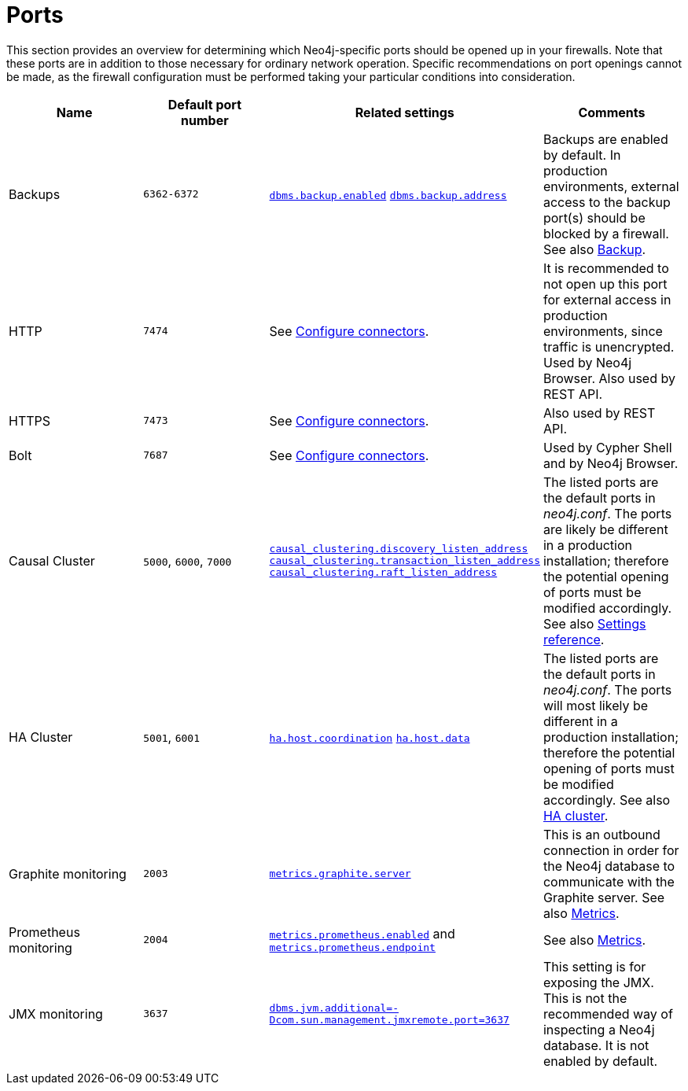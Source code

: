 [[ports]]
= Ports
:description: This section lists ports relevant to a Neo4j installation. 

This section provides an overview for determining which Neo4j-specific ports should be opened up in your firewalls.
Note that these ports are in addition to those necessary for ordinary network operation.
Specific recommendations on port openings cannot be made, as the firewall configuration must be performed taking your particular conditions into consideration.

[options="header"]
|===
| Name | Default port number |	Related settings        | Comments
| Backups | `6362-6372` | `xref:reference/configuration-settings.adoc#config_dbms.backup.enabled[dbms.backup.enabled]`
`xref:reference/configuration-settings.adoc#config_dbms.backup.address[dbms.backup.address]` |
Backups are enabled by default.
In production environments, external access to the backup port(s) should be blocked by a firewall.
See also xref:backup/index.adoc[Backup].
| HTTP	| `7474` | See xref:configuration/connectors.adoc[Configure connectors]. | It is recommended to not open up this port for external access in production environments, since traffic is unencrypted.
Used by Neo4j Browser.
Also used by REST API.
| HTTPS	| `7473` | See xref:configuration/connectors.adoc[Configure connectors]. | Also used by REST API.
| Bolt	| `7687` | See xref:configuration/connectors.adoc[Configure connectors]. | Used by Cypher Shell and by Neo4j Browser.
| Causal Cluster | `5000`, `6000`, `7000` | `xref:reference/configuration-settings.adoc#config_causal_clustering.discovery_listen_address[causal_clustering.discovery_listen_address]`
`xref:reference/configuration-settings.adoc#config_causal_clustering.transaction_listen_address[causal_clustering.transaction_listen_address]`
`xref:reference/configuration-settings.adoc#config_causal_clustering.raft_listen_address[causal_clustering.raft_listen_address]`
| The listed ports are the default ports in _neo4j.conf_.
The ports are likely be different in a production installation; therefore the potential opening of ports must be modified accordingly.
See also xref:clustering/settings.adoc[Settings reference].
| HA Cluster | `5001`, `6001` | `xref:reference/configuration-settings.adoc#config_ha.host.coordination[ha.host.coordination]`
`xref:reference/configuration-settings.adoc#config_ha.host.data[ha.host.data]`
| The listed ports are the default ports in _neo4j.conf_.
The ports will most likely be different in a production installation; therefore the potential opening of ports must be modified accordingly.
See also xref:ha-cluster/index.adoc[HA cluster].
| Graphite monitoring |	`2003` | `xref:reference/configuration-settings.adoc#config_metrics.graphite.server[metrics.graphite.server]` | This is an outbound connection in order for the Neo4j database to communicate with the Graphite server.
See also xref:monitoring/metrics/index.adoc[Metrics].
| Prometheus monitoring |	`2004` | `xref:reference/configuration-settings.adoc#config_metrics.prometheus.enabled[metrics.prometheus.enabled]` and `xref:reference/configuration-settings.adoc#config_metrics.prometheus.endpoint[metrics.prometheus.endpoint]` |
See also xref:monitoring/metrics/index.adoc[Metrics].
| JMX monitoring | `3637` | `xref:reference/configuration-settings.adoc#config_dbms.jvm.additional[+++dbms.jvm.additional=-Dcom.sun.management.jmxremote.port=3637+++]` | This setting is for exposing the JMX.
This is not the recommended way of inspecting a Neo4j database.
It is not enabled by default.
|===
